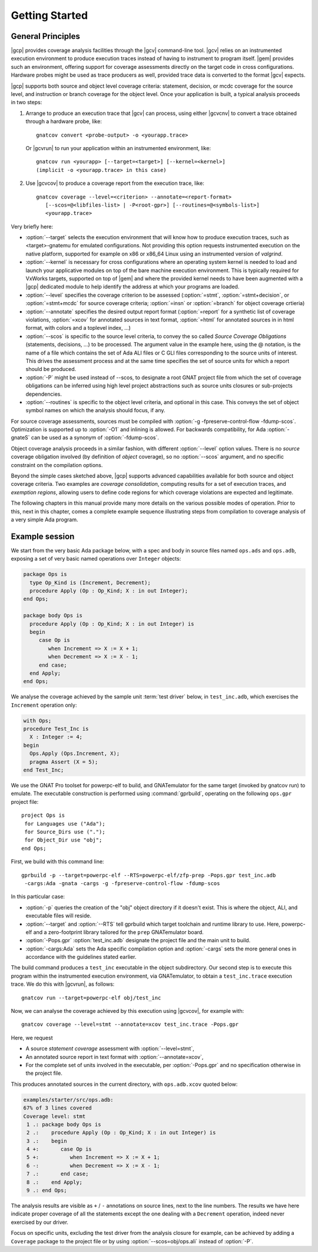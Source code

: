 ***************
Getting Started
***************

General Principles
==================

|gcp| provides coverage analysis facilities through the |gcv| command-line
tool. |gcv| relies on an instrumented execution environment to produce
execution traces instead of having to instrument to program itself. |gem|
provides such an environment, offering support for coverage assessments
directly on the target code in cross configurations. Hardware probes might
be used as trace producers as well, provided trace data is converted to the
format |gcv| expects.

|gcp| supports both source and object level coverage criteria: statement,
decision, or mcdc coverage for the source level, and instruction or branch
coverage for the object level. Once your application is built, a typical
analysis proceeds in two steps:

1) Arrange to produce an execution trace that |gcv| can process, using either
   |gcvcnv| to convert a trace obtained through a hardware probe, like::

     gnatcov convert <probe-output> -o <yourapp.trace>

   Or |gcvrun| to run your application within an instrumented environment, like::

     gnatcov run <yourapp> [--target=<target>] [--kernel=<kernel>]
     (implicit -o <yourapp.trace> in this case)


2) Use |gcvcov| to produce a coverage report from the execution trace, like::

     gnatcov coverage --level=<criterion> --annotate=<report-format>
        [--scos=@<libfiles-list> | -P<root-gpr>] [--routines=@<symbols-list>]
        <yourapp.trace>

Very briefly here:

- :option:`--target` selects the execution environment that will know how to
  produce execution traces, such as <target>-gnatemu for emulated
  configurations.  Not providing this option requests instrumented execution
  on the native platform, supported for example on x86 or x86_64 Linux using
  an instrumented version of `valgrind`.

- :option:`--kernel` is necessary for cross configurations where an operating
  system kernel is needed to load and launch your applicative modules on top
  of the bare machine execution environment. This is typically required for
  VxWorks targets, supported on top of |gem| and where the provided kernel
  needs to have been augmented with a |gcp| dedicated module to help identify
  the address at which your programs are loaded.

- :option:`--level` specifies the coverage criterion to be assessed
  (:option:`=stmt`, :option:`=stmt+decision`, or :option:`=stmt+mcdc` for
  source coverage criteria; :option:`=insn` or :option:`=branch` for object coverage
  crtieria)

- :option:`--annotate` specifies the desired output report format
  (:option:`=report` for a synthetic list of coverage violations, :option:`=xcov`
  for annotated sources in text format, :option:`=html` for annotated sources in
  in html format, with colors and a toplevel index, ...)

- :option:`--scos` is specific to the source level criteria, to convey the so
  called `Source Coverage Obligations` (statements, decisions, ...) to be
  processed. The argument value in the example here, using the @ notation, is
  the name of a file which contains the set of Ada ALI files or C GLI files
  corresponding to the source units of interest. This drives the assessment
  process and at the same time specifies the set of source units for which a
  report should be produced.

- :option:`-P` might be used instead of --scos, to designate a root GNAT
  project file from which the set of coverage obligations can be inferred
  using high level project abstractions such as source units closures or
  sub-projects dependencies.

- :option:`--routines` is specific to the object level criteria, and
  optional in this case. This conveys the set of object symbol names
  on which the analysis should focus, if any.

For source coverage assessments, sources must be compiled with
:option:`-g -fpreserve-control-flow -fdump-scos`.
Optimization is supported up to :option:`-O1` and inlining is allowed.
For backwards compatibility, for Ada :option:`-gnateS` can be used as
a synonym of :option:`-fdump-scos`.

Object coverage analysis proceeds in a similar fashion, with different
:option:`--level` option values. There is no `source` coverage obligation
involved (by definition of *object* coverage), so no :option:`--scos`
argument, and no specific constraint on the compilation options.

Beyond the simple cases sketched above, |gcp| supports advanced capabilities
available for both source and object coverage criteria. Two examples are
*coverage consolidation*, computing results for a set of execution traces, and
*exemption regions*, allowing users to define code regions for which coverage
violations are expected and legitimate.

The following chapters in this manual provide many more details on the various
possible modes of operation. Prior to this, next in this chapter, comes a
complete example sequence illustrating steps from compilation to coverage
analysis of a very simple Ada program.


Example session
===============

We start from the very basic Ada package below, with a spec and body in source
files named ``ops.ads`` and ``ops.adb``, exposing a set of very basic
named operations over ``Integer`` objects:

.. code-block:: ada

   package Ops is
     type Op_Kind is (Increment, Decrement);
     procedure Apply (Op : Op_Kind; X : in out Integer);
   end Ops;

   package body Ops is
     procedure Apply (Op : Op_Kind; X : in out Integer) is
     begin
        case Op is
           when Increment => X := X + 1;
           when Decrement => X := X - 1;
        end case;
     end Apply;
   end Ops;

We analyse the coverage achieved by the sample unit :term:`test driver` below,
in ``test_inc.adb``, which exercises the ``Increment`` operation only:

.. code-block:: ada

   with Ops;
   procedure Test_Inc is
     X : Integer := 4;
   begin
     Ops.Apply (Ops.Increment, X);
     pragma Assert (X = 5);
   end Test_Inc;

We use the GNAT Pro toolset for powerpc-elf to build, and GNATemulator for the
same target (invoked by gnatcov run) to emulate. The executable construction
is performed using :command:`gprbuild`, operating on the following ``ops.gpr``
project file::

   project Ops is
    for Languages use ("Ada");
    for Source_Dirs use (".");
    for Object_Dir use "obj";
   end Ops;

First, we build with this command line::

   gprbuild -p --target=powerpc-elf --RTS=powerpc-elf/zfp-prep -Pops.gpr test_inc.adb
    -cargs:Ada -gnata -cargs -g -fpreserve-control-flow -fdump-scos

In this particular case:

- :option:`-p` queries the creation of the "obj" object directory if it
  doesn't exist. This is where the object, ALI, and executable files will
  reside.

- :option:`--target` and :option:`--RTS` tell gprbuild which target toolchain
  and runtime library to use. Here, powerpc-elf and a zero-footprint library
  tailored for the ``prep`` GNATemulator board.

- :option:`-Pops.gpr` :option:`test_inc.adb` designate the project file and
  the main unit to build.

- :option:`-cargs:Ada` sets the Ada specific compilation option and
  :option:`-cargs` sets the more general ones in accordance with the
  guidelines stated earlier.

The build command produces a ``test_inc`` executable in the object
subdirectory. Our second step is to execute this program within the
instrumented execution environment, via GNATemulator, to obtain a
``test_inc.trace`` execution trace. We do this with |gcvrun|, as follows::

  gnatcov run --target=powerpc-elf obj/test_inc

Now, we can analyse the coverage achieved by this execution using
|gcvcov|, for example with::

  gnatcov coverage --level=stmt --annotate=xcov test_inc.trace -Pops.gpr

Here, we request

- A source *statement coverage* assessment with :option:`--level=stmt`,

- An annotated source report in text format with :option:`--annotate=xcov`,

- For the complete set of units involved in the executable, per
  :option:`-Pops.gpr` and no specification otherwise in the project file.

This produces annotated sources in the current directory,
with ``ops.adb.xcov`` quoted below:

.. code-block:: ada

  examples/starter/src/ops.adb:
  67% of 3 lines covered
  Coverage level: stmt
   1 .: package body Ops is
   2 .:    procedure Apply (Op : Op_Kind; X : in out Integer) is
   3 .:    begin
   4 +:       case Op is
   5 +:          when Increment => X := X + 1;
   6 -:          when Decrement => X := X - 1;
   7 .:       end case;
   8 .:    end Apply;
   9 .: end Ops;

The analysis results are visible as ``+`` / ``-`` annotations on source lines,
next to the line numbers. The results we have here indicate proper coverage of
all the statements except the one dealing with a ``Decrement`` operation,
indeed never exercised by our driver.

Focus on specific units, excluding the test driver from the analysis closure
for example, can be achieved by adding a ``Coverage`` package to the project
file or by using :option:`--scos=obj/ops.ali` instead of :option:`-P`.

